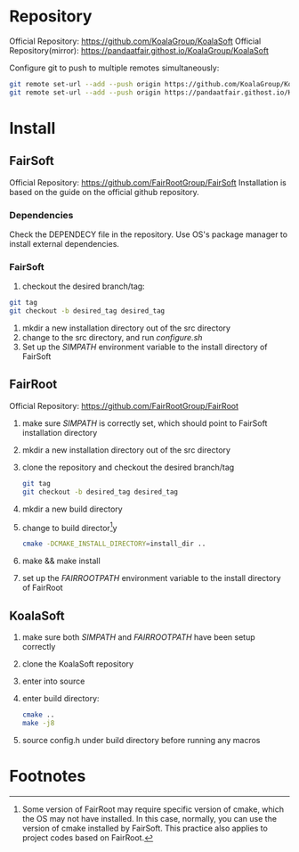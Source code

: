 * Repository
Official Repository: https://github.com/KoalaGroup/KoalaSoft
Official Repository(mirror): https://pandaatfair.githost.io/KoalaGroup/KoalaSoft

Configure git to push to multiple remotes simultaneously:
#+BEGIN_SRC sh
git remote set-url --add --push origin https://github.com/KoalaGroup/KoalaSoft
git remote set-url --add --push origin https://pandaatfair.githost.io/KoalaGroup/KoalaSoft
#+END_SRC

* Install

** FairSoft
Official Repository: https://github.com/FairRootGroup/FairSoft
Installation is based on the guide on the official github repository.
*** Dependencies
Check the DEPENDECY file in the repository.
Use OS's package manager to install external dependencies.

*** FairSoft
    1. checkout the desired branch/tag: 
    #+BEGIN_SRC sh
    git tag
    git checkout -b desired_tag desired_tag
    #+END_SRC
    1. mkdir a new installation directory out of the src directory
    2. change to the src directory, and run /configure.sh/
    3. Set up the /SIMPATH/ environment variable to the install directory of FairSoft
    
** FairRoot
Official Repository: https://github.com/FairRootGroup/FairRoot

   1. make sure /SIMPATH/ is correctly set, which should point to FairSoft installation directory
   2. mkdir a new installation directory out of the src directory
   3. clone the repository and checkout the desired branch/tag
    #+BEGIN_SRC sh
    git tag
    git checkout -b desired_tag desired_tag
    #+END_SRC
   4. mkdir a new build directory
   5. change to build director[fn:1]y
    #+BEGIN_SRC sh
    cmake -DCMAKE_INSTALL_DIRECTORY=install_dir ..
    #+END_SRC
   6. make && make install
   7. set up the /FAIRROOTPATH/ environment variable to the install directory of FairRoot


** KoalaSoft
   1. make sure both /SIMPATH/ and /FAIRROOTPATH/ have been setup correctly
   2. clone the KoalaSoft repository
   3. enter into source
   4. enter build directory:
      #+BEGIN_SRC sh
      cmake ..
      make -j8
      #+END_SRC
   5. source config.h under build directory before running any macros 

* Footnotes

[fn:1] Some version of FairRoot may require specific version of cmake, which the OS may not have installed. In this case, normally, you can use the version of cmake installed by FairSoft.
       This practice also applies to project codes based on FairRoot.
